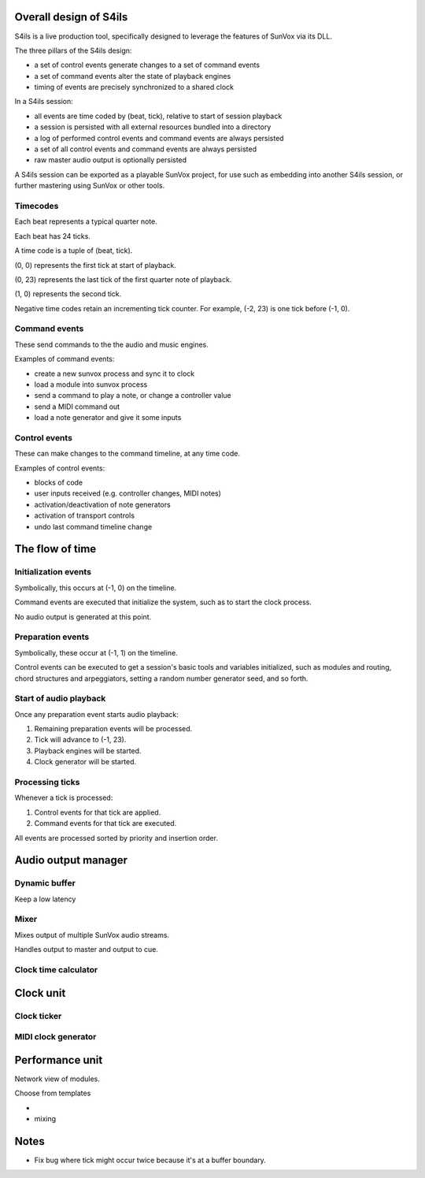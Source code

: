 Overall design of S4ils
=======================

S4ils is a live production tool, specifically designed to leverage
the features of SunVox via its DLL.

The three pillars of the S4ils design:

- a set of control events generate changes to a set of command events
- a set of command events alter the state of playback engines
- timing of events are precisely synchronized to a shared clock

In a S4ils session:

- all events are time coded by (beat, tick), relative to start of session playback
- a session is persisted with all external resources bundled into a directory
- a log of performed control events and command events are always persisted
- a set of all control events and command events are always persisted
- raw master audio output is optionally persisted

A S4ils session can be exported as a playable SunVox project,
for use such as embedding into another S4ils session,
or further mastering using SunVox or other tools.


Timecodes
---------

Each beat represents a typical quarter note.

Each beat has 24 ticks.

A time code is a tuple of (beat, tick).

(0, 0) represents the first tick at start of playback.

(0, 23) represents the last tick of the first quarter note of playback.

(1, 0) represents the second tick.

Negative time codes retain an incrementing tick counter.
For example, (-2, 23) is one tick before (-1, 0).


Command events
--------------

These send commands to the the audio and music engines.

Examples of command events:

- create a new sunvox process and sync it to clock
- load a module into sunvox process
- send a command to play a note, or change a controller value
- send a MIDI command out
- load a note generator and give it some inputs

Control events
--------------

These can make changes to the command timeline, at any time code.

Examples of control events:

- blocks of code
- user inputs received (e.g. controller changes, MIDI notes)
- activation/deactivation of note generators
- activation of transport controls
- undo last command timeline change


The flow of time
================


Initialization events
---------------------

Symbolically, this occurs at (-1, 0) on the timeline.

Command events are executed that initialize the system,
such as to start the clock process.

No audio output is generated at this point.


Preparation events
------------------

Symbolically, these occur at (-1, 1) on the timeline.

Control events can be executed to get a session's basic tools and variables
initialized, such as modules and routing, chord structures and arpeggiators,
setting a random number generator seed, and so forth.


Start of audio playback
-----------------------

Once any preparation event starts audio playback:

1. Remaining preparation events will be processed.
2. Tick will advance to (-1, 23).
3. Playback engines will be started.
4. Clock generator will be started.


Processing ticks
----------------

Whenever a tick is processed:

1.  Control events for that tick are applied.
2.  Command events for that tick are executed.

All events are processed sorted by priority and insertion order.


Audio output manager
====================

Dynamic buffer
--------------

Keep a low latency


Mixer
-----

Mixes output of multiple SunVox audio streams.

Handles output to master and output to cue.


Clock time calculator
---------------------




Clock unit
==========

Clock ticker
------------

MIDI clock generator
--------------------



Performance unit
================

Network view of modules.

Choose from templates

-

- mixing



Notes
=====

- Fix bug where tick might occur twice because it's at a buffer boundary.
